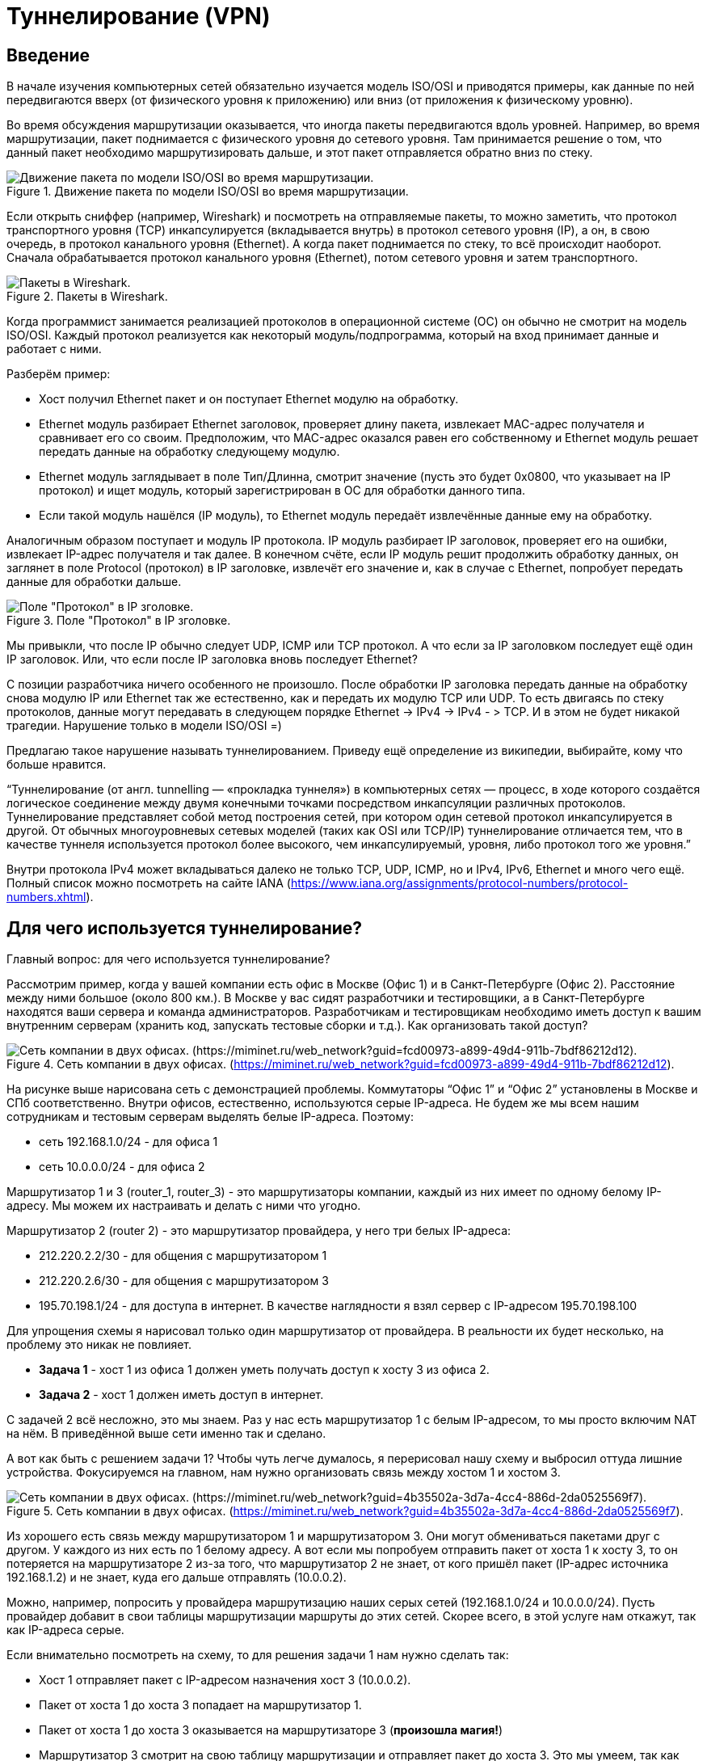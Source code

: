 = Туннелирование (VPN)

== Введение
В начале изучения компьютерных сетей обязательно изучается модель ISO/OSI и приводятся примеры, как данные по ней передвигаются вверх (от физического уровня к приложению) или вниз (от приложения к физическому уровню).

Во время обсуждения маршрутизации оказывается, что иногда пакеты передвигаются вдоль уровней. Например, во время маршрутизации, пакет поднимается с физического уровня до сетевого уровня. Там принимается решение о том, что данный пакет необходимо маршрутизировать дальше, и этот пакет отправляется обратно вниз по стеку.

.Движение пакета по модели ISO/OSI во время маршрутизации.
image::{docdir}/images/vpn_1.png[Движение пакета по модели ISO/OSI во время маршрутизации.]

Если открыть сниффер (например, Wireshark) и посмотреть на отправляемые пакеты, то можно заметить, что протокол транспортного уровня (TCP) инкапсулируется (вкладывается внутрь) в протокол сетевого уровня (IP), а он, в свою очередь, в протокол канального уровня (Ethernet). А когда пакет поднимается по стеку, то всё происходит наоборот. Сначала обрабатывается протокол канального уровня (Ethernet), потом сетевого уровня и затем транспортного.

.Пакеты в Wireshark.
image::{docdir}/images/vpn_2.png[Пакеты в Wireshark.]

Когда программист занимается реализацией протоколов в операционной системе (ОС) он обычно не смотрит на модель ISO/OSI. Каждый протокол реализуется как некоторый модуль/подпрограмма, который на вход принимает данные и работает с ними.

Разберём пример:

* Хост получил Ethernet пакет и он поступает Ethernet модулю на обработку.
* Ethernet модуль разбирает Ethernet заголовок, проверяет длину пакета, извлекает MAC-адрес получателя и сравнивает его со своим. Предположим, что MAC-адрес оказался равен его собственному и Ethernet модуль решает передать данные на обработку следующему модулю.
* Ethernet модуль заглядывает в поле Тип/Длинна, смотрит значение (пусть это будет 0x0800, что указывает на IP протокол) и ищет модуль, который зарегистрирован в ОС для обработки данного типа.
* Если такой модуль нашёлся (IP модуль), то Ethernet модуль передаёт извлечённые данные ему на обработку.

Аналогичным образом поступает и модуль IP протокола. IP модуль разбирает IP заголовок, проверяет его на ошибки, извлекает IP-адрес получателя и так далее. В конечном счёте, если IP модуль решит продолжить обработку данных, он заглянет в поле Protocol (протокол) в IP заголовке, извлечёт его значение и, как в случае с Ethernet, попробует передать данные для обработки дальше.

.Поле "Протокол" в IP зголовке.
image::{docdir}/images/vpn_3.png[Поле "Протокол" в IP зголовке.]

Мы привыкли, что после IP обычно следует UDP, ICMP или TCP протокол. А что если за IP заголовком последует ещё один IP заголовок. Или, что если после IP заголовка вновь последует Ethernet?

С позиции разработчика ничего особенного не произошло. После обработки IP заголовка передать данные на обработку снова модулю IP или Ethernet так же естественно, как и передать их модулю TCP или UDP. То есть двигаясь по стеку протоколов, данные могут передавать в следующем порядке Ethernet -> IPv4 -> IPv4 - > TCP. И в этом не будет никакой трагедии. Нарушение только в модели ISO/OSI =)

Предлагаю такое нарушение называть туннелированием. Приведу ещё определение из википедии, выбирайте, кому что больше нравится.

“Туннелирование (от англ. tunnelling — «прокладка туннеля») в компьютерных сетях — процесс, в ходе которого создаётся логическое соединение между двумя конечными точками посредством инкапсуляции различных протоколов. Туннелирование представляет собой метод построения сетей, при котором один сетевой протокол инкапсулируется в другой. От обычных многоуровневых сетевых моделей (таких как OSI или TCP/IP) туннелирование отличается тем, что в качестве туннеля используется протокол более высокого, чем инкапсулируемый, уровня, либо протокол того же уровня.”

Внутри протокола IPv4 может вкладываться далеко не только TCP, UDP, ICMP, но и IPv4, IPv6, Ethernet и много чего ещё. Полный список можно посмотреть на сайте IANA (https://www.iana.org/assignments/protocol-numbers/protocol-numbers.xhtml).

== Для чего используется туннелирование?

Главный вопрос: для чего используется туннелирование?

Рассмотрим пример, когда у вашей компании есть офис в Москве (Офис 1) и в Санкт-Петербурге (Офис 2). Расстояние между ними большое (около 800 км.). В Москве у вас сидят разработчики и тестировщики, а в Санкт-Петербурге находятся ваши сервера и команда администраторов. Разработчикам и тестировщикам необходимо иметь доступ к вашим внутренним серверам (хранить код, запускать тестовые сборки и т.д.). Как организовать такой доступ?

.Сеть компании в двух офисах. (https://miminet.ru/web_network?guid=fcd00973-a899-49d4-911b-7bdf86212d12).
image::{docdir}/images/vpn_4.png[Сеть компании в двух офисах. (https://miminet.ru/web_network?guid=fcd00973-a899-49d4-911b-7bdf86212d12).]

На рисунке выше нарисована сеть с демонстрацией проблемы. Коммутаторы “Офис 1” и “Офис 2” установлены в Москве и СПб соответственно. Внутри офисов, естественно, используются серые IP-адреса. Не будем же мы всем нашим сотрудникам и тестовым серверам выделять белые IP-адреса. Поэтому:

* сеть 192.168.1.0/24 - для офиса 1
* сеть 10.0.0.0/24 - для офиса 2

Маршрутизатор 1 и 3 (router_1, router_3) - это маршрутизаторы компании, каждый из них имеет по одному белому IP-адресу. Мы можем их настраивать и делать с ними что угодно.

Маршрутизатор 2 (router 2) - это маршрутизатор провайдера, у него три белых IP-адреса:

* 212.220.2.2/30 - для общения с маршрутизатором 1
* 212.220.2.6/30 - для общения с маршрутизатором 3
* 195.70.198.1/24 - для доступа в интернет. В качестве наглядности я взял сервер с IP-адресом 195.70.198.100

Для упрощения схемы я нарисовал только один маршрутизатор от провайдера. В реальности их будет несколько, на проблему это никак не повлияет.

* *Задача 1* - хост 1 из офиса 1 должен уметь получать доступ к хосту 3 из офиса 2.
* *Задача 2* - хост 1 должен иметь доступ в интернет.

С задачей 2 всё несложно, это мы знаем. Раз у нас есть маршрутизатор 1 с белым IP-адресом, то мы просто включим NAT на нём. В приведённой выше сети именно так и сделано.

А вот как быть с решением задачи 1? Чтобы чуть легче думалось, я перерисовал нашу схему и выбросил оттуда лишние устройства. Фокусируемся на главном, нам нужно организовать связь между хостом 1 и хостом 3.

.Сеть компании в двух офисах. (https://miminet.ru/web_network?guid=4b35502a-3d7a-4cc4-886d-2da0525569f7).
image::{docdir}/images/vpn_5.png[Сеть компании в двух офисах. (https://miminet.ru/web_network?guid=4b35502a-3d7a-4cc4-886d-2da0525569f7).]

Из хорошего есть связь между маршрутизатором 1 и маршрутизатором 3. Они могут обмениваться пакетами друг с другом. У каждого из них есть по 1 белому адресу. А вот если мы попробуем отправить пакет от хоста 1 к хосту 3, то он потеряется на маршрутизаторе 2 из-за того, что маршрутизатор 2 не знает, от кого пришёл пакет (IP-адрес источника 192.168.1.2) и не знает, куда его дальше отправлять (10.0.0.2).

Можно, например, попросить у провайдера маршрутизацию наших серых сетей (192.168.1.0/24 и 10.0.0.0/24). Пусть провайдер добавит в свои таблицы маршрутизации маршруты до этих сетей. Скорее всего, в этой услуге нам откажут, так как IP-адреса серые.

Если внимательно посмотреть на схему, то для решения задачи 1 нам нужно сделать так:

* Хост 1 отправляет пакет с IP-адресом назначения хост 3 (10.0.0.2).
* Пакет от хоста 1 до хоста 3 попадает на маршрутизатор 1.
* Пакет от хоста 1 до хоста 3 оказывается на маршрутизаторе 3 (*произошла магия!*)
* Маршрутизатор 3 смотрит на свою таблицу маршрутизации и отправляет пакет до хоста 3. Это мы умеем, так как маршрутизатор 3 знает про сеть 10.0.0.0/24.

Вот как раз для реализации данной магии и используется туннелирование. В данном случае нам нужно создать туннель от маршрутизатора 1 до маршрутизатора 3.

.Туннелирование IP пакета.
image::{docdir}/images/vpn_6.png[Туннелирование IP пакета.]

Разберём по шагам, как это работает туннель:

. Хост 1 генерирует пакет для хоста 3 и отправляет его маршрутизатор 1
. Маршрутизатор 1 получает IP пакет для хоста 3.
.. В настройках маршрутизатора 1 указывается, что пакеты для сети 10.0.0.0/24 (куда входит хост 3) необходимо упаковать в туннель.
.. Маршрутизатор 1 создаёт новый IP пакет, где IP-адрес отправителя он сам (212.220.12.1), а IP-адрес получателя маршрутизатор 3 (212.220.12.5).
.. Внутрь нового IP пакета упаковывается IP пакет от хоста 1 к хосту 3.
. Так как у маршрутизатора 1 и 3 есть белые IP-адреса и между ними ходят пакеты, то новый IP пакет доставляется провайдером (в нашем случае это маршрутизатор 2) до маршрутизатора 3.
. Маршрутизатор 3 получает IP пакет, где IP-адрес получателя он сам. Значит, пакет нужно не маршрутизировать, а обрабатывать самому.
. Разобрав IP заголовок, маршрутизатор 3 обнаруживает внутри ещё один IP пакет (от хоста 1 к хосту 3). В этот раз IP-адрес получателя не принадлежит маршрутизатору 3, значит пакет необходимо маршрутизировать.
. Маршрутизатор 3 на основе своей таблицы маршрутизации отправляет IP пакет хосту 3.

Вот таким образом туннелирование помогает организовать связь между двумя удалёнными офисами.

Туннелирование - очень популярная техника в руках сетевых администраторов. Соединить два удалённых офиса или дать доступ к внутренним ресурсам сотрудникам, которые работают удалённо. Помимо этого, применение туннелей популярно у тестировщиков. Например, когда нужно убедиться, что ваш сайт корректно отображается для иностранных посетителей (т.е. правильно определяется страна и язык на основе IP-адресов). Для этого вы можете установить туннели до серверов в других странах и посмотреть на свой сайт через них.

== VPN

VPN (virtual private network) - это виртуальная частная сеть, обобщённое название технологий, позволяющих обеспечить одно или несколько сетевых соединений поверх чьей-либо другой сети. А туннелирование - это способ обеспечения таких соединений.

.VPN.
image::{docdir}/images/vpn_vpn.png[VPN.]

== IPIP

Туннель IPIP - пожалуй, самый простой способ рассказать о том, что такое туннель, как он работает и как решает поставленные задачи. Как можно догадаться из названия, IPIP туннель подразумевает передачу IP пакета внутри другого IP пакета. Описание IPIP туннеля можно найти в https://datatracker.ietf.org/doc/html/rfc2003[RFC 2003].

Для установки IPIP туннеля нам потребуется два хоста, которые могут общаться между собой.

.IPIP туннель между маршрутизатором 1 и маршрутизатором 3. (https://miminet.ru/web_network?guid=fe1fc02f-6bb4-421d-94cb-6902f826e30d)
image::{docdir}/images/vpn_ipip_1.png[IPIP туннель между маршрутизатором 1 и маршрутизатором 3. (https://miminet.ru/web_network?guid=fe1fc02f-6bb4-421d-94cb-6902f826e30d).]

Настройки туннеля на одном маршрутизаторе требует выполнить 2 действия:

. Создание виртуального L3 интерфейса, а также настройка начального и конечного IP-адреса туннеля
. Создание маршрута (т.е. добавить в таблицу маршрутизации), какие IP сети необходимо отправлять в туннель.

Виртуальный интерфейс L3 уровня необходим, чтобы отправлять туда нужные нам IP пакеты. Внутри этого интерфейса наш IP пакет будет обрастать новым IP заголовком. Интерфейс L3 - означает, что ему нужно присвоить свой IP-адрес. Так как внутри этого интерфейса будет создаваться новый IP заголовок, при настройке необходимо ещё указать IP-адреса для источника и назначения.

В итоге создание интерфейса для IPIP туннеля на маршрутизаторе 1 требует:

* указать имя интерфейса, обычно это tun0, tunip или что-то в этом духе
* указать IP-адрес исходящего интерфейса (начальная точка IPIP туннеля), в нашем случае это 212.220.12.1
* указать IP-адрес конечной точки IPIP туннеля, в нашем случае это 212.220.12.5
* указать IP-адрес для вновь создаваемого IPIP интерфейса, в нашем случае это 1.1.1.1

Вторым шагом нужно настроить маршрутизацию. По умолчанию, пакет для хоста 3 маршрутизатор 1 попробует отправить дальше в сеть, а именно, на маршрутизатор 2. Нам нужно сообщить, чтобы он отправлял IP пакет не на маршрутизатор 2, а в IPIP интерфейс. Для этого мы добавим правило в таблицу маршрутизации:

----
10.0.0.0/24 отправлять на 1.1.1.1
----

Это означает, что все IP пакеты, у которых IP-адрес назначения попадает в сеть 10.0.0.0/24 отправлять в интерфейс с IP-адресом 1.1.1.1, т.е. в наш IPIP туннель.

На маршрутизаторе 3 необходимо выполнить похожие действия, чтобы пакет мог прийти в обратном направлении, от хоста 3 к хосту 1.

Чтобы посмотреть, как работает IPIP туннель, вы можете открыть готовую сеть (см. рисунок выше) и запустить анимацию сети. Обратите внимание, что от хостов вылетает ICMP пакет (так он подписан), а между маршрутизаторами ходит только IP. Дело в том, что во время анимации Miminet не знает про IPIP туннель. Эту функциональность мы вскоре добавим.

IPIP туннель очень просто и понятный, но обладает недостатками:

* данные передаются в открытом виде
* нет аутентификации и авторизации
* данные могут быть искажены или подменены во время передачи
* IPIP инкапсулирует только IPv4 для одноадресной рассылки
* IPIP туннель не может работать через NAT, т.е. если одна точка туннеля скрыта за NAT, то туннель не построить.

== IPIP туннель (меняем местоположение)

Давайте рассмотрим пример, как на рисунке ниже.

.Сеть из 3-х маршрутизаторов и одного сервера. (https://miminet.ru/web_network?guid=1844d7b2-641b-4725-96b2-9e148d88daae).
image::{docdir}/images/vpn_ipip_2.png[Сеть из 3-х маршрутизаторов и одного сервера. (https://miminet.ru/web_network?guid=1844d7b2-641b-4725-96b2-9e148d88daae).]

*Хост 1* - это наш домашний или рабочий компьютер.

*Сервер 1* - сервер, с котором мы хотим обмениваться данными. Допустим, мы занимаемся тестированием веб-сайта, который там запущен.

*Маршрутизатор 1* - это наш маршрутизатор. В нашей внутренней сети используются серые IP-адреса, а наружу маршрутизатор смотрит белыми. В интернет мы выходим через NAT, как это обычно происходит.

*Маршрутизатор 2* - какой-то маршрутизатор провайдера.

*Маршрутизатор 3* - виртуальный маршрутизатор в другой стране, который мы где-то купили.

Все маршрутизаторы находятся в публичной сети интернет. Между ними множество других маршрутизаторов и различного сетевого оборудования провайдеров. Для удобства демонстрации я соединил маршрутизаторы напрямую.

*Задача* - сделать так, чтобы хост 1 общался с сервером так, словно это делает маршрутизатор 3. То есть чтобы пакеты на сервер приходили с IP-адресом маршрутизатора 3. Предположим, что мы хотим проверить, как сервер определяет страну и выбирает язык отображения сайта на основании IP-адреса источника. Или, предположим, есть ограничения на трафик между маршрутизатором 1 и 2 и мы хотим  обойти их.

Решить эту задачу нам поможет туннель (возьмём IPIP) и NAT. В общих словах:

* от маршрутизатора 1 до маршрутизатора 3 мы построим IPIP туннель
* на маршрутизаторе 3 мы настроим NAT, чтобы подменять IP-адрес источника (10.0.0.2) на IP-адрес маршрутизатора 3

.IPIP туннель в обход. (https://miminet.ru/web_network?guid=e1cdb148-519a-480a-8c2f-78590fd2036d).
image::{docdir}/images/vpn_ipip_3.png[IPIP туннель в обход. (https://miminet.ru/web_network?guid=e1cdb148-519a-480a-8c2f-78590fd2036d).]

Настроенную сеть я изобразил выше (можете пройти по ссылке и посмотреть все настройки). А теперь давайте разберём по шагам, что и где будет происходить. Все изменения с пакетом, которые будут происходить на пути его следования, можно посмотреть на рисунке ниже.

.Использование IPIP туннеля и NAT.
image::{docdir}/images/vpn_ipip_4.png[Использование IPIP туннеля и NAT.]

* Хост 1 (10.0.0.2) отправляет IP пакет для сервера 1 (198.50.0.2).
IP пакет от хоста 1 для сервера 1 приходит на маршрутизатор 1 и он пытается его отправить дальше.
* Маршрутизатор 1 смотрит в таблицу маршрутизации и находит запись, что IP пакеты с IP-адресом назначения из IP сети 198.50.0.0/24 нужно отправить в интерфейс 1.1.1.1. Для этого мы добавили маршрут (ip route add 198.50.0.0/24 via 1.1.1.1.)
* Интерфейс 1.1.1.1 - это виртуальный сетевой интерфейс для IPIP туннеля, который мы настроили. IPIP туннель построен от маршрутизатора 1 (212.220.12.1) до маршрутизатора 3 (212.220.12.2).
* Оригинальный IP пакет попадает в туннельный интерфейс, там к нему добавляется новый IP заголовок с IP-адресом отправителя 212.220.12.1 (маршрутизатор 1) и IP-адресом получателя 212.220.12.2 (маршрутизатор 3).
* Маршрутизатор 1 смотрит в таблицу маршрутизации и отправляет новый IP пакет на маршрутизатор 3.
* Маршрутизатор 3 получает пакет и разбирает IP заголовок. IP-адрес назначения равен одному из IP-адресов маршрутизатора 3, то пакет нужно обрабатывать.
* Маршрутизатор 3 обрабатывает IP пакет и видит, что следующий протокол снова IP (оригинальный IP пакет).
* Маршрутизатор 3 снова разбирает IP заголовок. IP-адрес назначения (198.50.0.2) не равен ни одному из IP-адресов маршрутизатора, значит, пакет нужно маршрутизировать, т.е. отправить в сеть.
* IP-адрес назначения в оригинальном IP пакете равен 198.50.0.2 (сервер 1). Маршрутизатор 3, на основании таблицы маршрутизации решает, что оригинальный IP пакет нужно отправить на маршрутизатор 2.
* На маршрутизаторе 3 настроен NAT. Его правило гласит - всем пакетам, которые отправляются в интерфейс, ведущий к маршрутизатору 2, менять IP-адрес источника на свой (212.220.12.9).
* Маршрутизатор 3 заменяет IP-адрес источника на свой (212.220.12.9) в оригинальном IP пакете и отправляет его в сеть.

Вот таким вот образом, на маршрутизатор 2 приходит IP пакет, где:

. IP-адрес источника стоит маршрутизатор 3
. IP-адрес назначения стоит сервер 1

Получив такой пакет, маршрутизатор 2 отправляет его на сервер. Как и маршрутизатор 2, сервер считает, что пакет пришёл от маршрутизатора 3.

Во время ответа от сервера 1, пакет пройдёт обратный путь:

* дойдя до маршрутизатора 3, на пакет сработает NAT, и вернёт старый IP-адрес. То есть подменит IP-адрес назначения (так как это ответный пакет) на тот, что стоял раньше, 10.0.0.2 (хост 1).
* маршрутизатор 3, посмотрев свою таблицу маршрутизации, обнаружит, что все IP пакеты до сети 10.0.0.0/24 нужно отправлять в IPIP туннель. Этот туннель ведёт до маршрутизатора 1.
* на маршрутизаторе 1 пакет появится из туннеля и будет отправлен хосту 1.

Вот таким нехитрым способом можно строить соединения от одного хоста к другому через свои маршрутизаторы/сервера.

== GRE (Generic Routing Encapsulation)

Как уже подчёркивалось, IPIP туннелирование имеет ряд недостатков. Серьёзной проблемой является то, что IPIP туннель может положить внутрь только IPv4 пакет.

Обычно для построения туннелей используется GRE протокол. GRE (Generic Routing Encapsulation — общая инкапсуляция маршрутов) -  протокол туннелирования сетевых пакетов, разработанный компанией CISCO Systems. GRE может пробрасывать IPv4/IPv6/групповой трафик, а также немаршрутизируемые протоколы: NetBios, IPX, AppleTalk.

GRE описан в https://datatracker.ietf.org/doc/html/rfc2784[RFC 2784], документ небольшой можете почитать самостоятельно. Размер GRE заголовка всего 4 байта.

.Заголовок GRE. (https://datatracker.ietf.org/doc/html/rfc2784).
image::{docdir}/images/vpn_gre_1.png[Заголовок GRE. (https://datatracker.ietf.org/doc/html/rfc2784).]

Он вставляется сразу после IP заголовка. На рисунке ниже показана схема инкапсуляции IP пакета в GRE туннель.

.Инкапсуляция в GRE.
image::{docdir}/images/vpn_gre_2.png[Инкапсуляция в GRE.]

Как и IPIP туннель, GRE туннель без состояния. Это означает, что конечные точки этого туннеля не хранят состояния о том, кто на другом конце. Если вдруг один из маршрутизаторов этого туннеля выключился или стал недоступен, то второй об этом никак не узнает. GRE небезопасен, передаёт данные в том виде, в котором он их получил. GRE туннель не работает через NAT.

== Разновидности туннелей

В целом, все туннели работают по похожей схеме:

. На двух хостах (маршрутизаторах, серверах, пользовательских ПК, телефонах и т.д.) настраивается туннель.
. После настройки туннеля создаётся виртуальное сетевое устройство, куда будут отправляться пакеты.
. Добавляются маршруты в таблицу маршрутизации, чтобы отправлять в туннель не все пакеты, а только интересующие

Вот и всё.

А дальше, различные виды туннелей отличаются по функциональности. Кто-то работает поверх IP (IPIP, GRE), кто-то работает поверх протоколов транспортного уровня TCP/UDP (L2TP, OpenVPN) и работает через NAT, кто-то умеет шифровать данные, кто-то умеет ещё и проходить авторизацию, а кто-то умеет всё это.

Существует много различных способов организовать туннель от одного хоста к другому. Ниже приведу небольшой список туннелей с краткими характеристиками их работы.

== OpenVPN

Один из самых распространённых туннелей сегодня. OpenVPN - открытая свободная реализация технологии виртуальной частной сети (VPN) с открытым исходным кодом. В отличие от IPIP и GRE, OpenVPN создаёт зашифрованный канал между сервером и клиентами.


OpenVPN работает поверх транспортных протоколов TCP/UDP (по умолчанию используется https://www.iana.org/assignments/service-names-port-numbers/service-names-port-numbers.txt[порт 1194]), что даёт возможность работать через NAT. В общем случае предпочтительным является UDP, так как внутри туннеля зачастую передаются TCP сессии и передавать одну TCP сессию внутри другой не несёт в себе большого смысла.

OpenVPN предлагает два различных варианта сетевых интерфейсов: TUN и TAP.

*TUN* позволяет создавать туннели сетевого уровня, т.е. внутрь туннеля отправляется пакет вплоть до заголовка сетевого уровня.

*TAP* - для создания туннелей канального уровня, т.е. вкладывается внутрь туннеля весь пакет, включая заголовок канального уровня (Ethernet).

Также возможно использование библиотеки компрессии LZO для сжатия потока данных.

== IPsec
IPsec (сокращение от IP Security) - набор протоколов для обеспечения защиты данных, передаваемых по протоколу IP. Хоть сам по себе IPsec и не является туннелем, сложно пройти мимо и не упомянуть его.

Уточню для начала, что IPSec - это не один протокол, это стандарт, включающий в себя целых три протокола, каждый со своими функциями:

*ESP* (Encapsulating Security Payload – безопасная инкапсуляция полезной нагрузки) занимается непосредственно шифрованием данных, а также может обеспечивать аутентификацию источника и проверку целостности данных.

*AH* (Authentication Header – заголовок аутентификации) отвечает за аутентификацию источника и проверку целостности данных.

*IKE* (Internet Key Exchange protocol – протокол обмена ключами) используется для формирования IPSec SA, проще говоря, согласования работы участников защищённого соединения. Используя этот протокол, участники договариваются, какой алгоритм шифрования будет использоваться, по какому алгоритму будет производиться (и будет ли вообще) проверка целостности, как аутентифицировать друг друга.

.Туннельный и транспортный режим работы IPsec.
image::{docdir}/images/vpn_ipsec_1.png[Туннельный и транспортный режим работы IPsec.]

IPsec может функционировать в двух режимах: туннельном и транспортном.

В туннельном режиме шифруется весь исходный IP-пакет: данные, заголовок, а затем он вставляется в поле данных нового пакета, то есть происходит инкапсуляция. В целом, можно создавать IPsec туннели.

В транспортном режиме шифруются или подписываются только данные IP-пакета, исходный заголовок сохраняется. Транспортный режим, как правило, используется для установления соединения между хостами. Он может также использоваться между маршрутизаторами для защиты туннелей, организованных каким-нибудь другим способом (GRE).

В туннелировании IPsec часто применяется в паре с другими протоколами, чтобы обеспечивать шифрование, аутентификацию и целостность данных. Например, GRE over IPsec.

== PPTP

PPTP (Point-to-Point Tunneling Protocol) - устаревший способ создания туннелей из-за проблем с безопасностью. Описан в https://datatracker.ietf.org/doc/html/rfc2637[RFC 2637].

Создание PPTP туннеля состоит из двух частей:

. Установка управляющего TCP соединения на https://www.iana.org/assignments/service-names-port-numbers/service-names-port-numbers.txt[порт 1723] между двумя точками туннеля. Данное соединение используется для установки и управления GRE туннелем между этими же хостами.
. Создание GRE туннеля.

PPTP использует расширенный формат GRE заголовка, включающий поле Acknowledgment Number.

.Расширенный GRE заголовок в PPTP. (https://datatracker.ietf.org/doc/html/rfc2637#section-4.1)
image::{docdir}/images/vpn_pptp_1.png[Расширенный GRE заголовок в PPTP. (https://datatracker.ietf.org/doc/html/rfc2637#section-4.1)]

Сам GRE туннель инкапсулирует внутрь PPP пакеты, как показано на рисунке ниже.

.Инкапсуляция IP пакета в PPTP туннеле.
image::{docdir}/images/vpn_pptp_2.png[Инкапсуляция IP пакета в PPTP туннеле.]

PPTP может передавать IP, NetBEUI и IPX пакеты.

== MPPE и MPPC

MPPE (Microsoft Point-To-Point Encryption Protocol) - протокол, разработанный компанией Microsoft. Позволяет организовать шифрование данных в PPTP туннеле. Более подробно можно почитать в https://datatracker.ietf.org/doc/html/rfc3078[RFC 3078]. Как правило, вместе с MPPE используется MPPC (Microsoft Point-to-Point Compression, https://datatracker.ietf.org/doc/html/rfc2118[RFC 2118]) протокол. Он занимается сжатием данных. Вместе они сжимают и шифруют данные.

== L2TP

L2TP (Layer 2 Tunneling Protocol) - туннельный протокол для построения VPN описан в https://datatracker.ietf.org/doc/html/rfc2661[RFC 2661]. В отличие от PPTP, IP и GRE, L2PT использует UDP протокол (https://www.iana.org/assignments/service-names-port-numbers/service-names-port-numbers.txt[порт 1701]) для передачи данных. Что позволяет ему работать через NAT.

Как и PPTP, L2TP передаёт PPP пакеты. Схема инкапсуляции IP пакета в L2TP туннель представлена на рисунке ниже.

.Инкапсуляция IP пакета в L2TP туннеле.
image::{docdir}/images/vpn_l2tp_1.png[Инкапсуляция IP пакета в L2TP туннеле.]

Сам по себе L2PT не предоставляет возможностей для шифрования или целостности передачи данных через публичные сети (как и IPIP или GRE). Поэтому, он часто используется вместе с IPsec. Такую связку называют L2TP/IPsec.

L2TP протокол передачи с установлением соединения. Конечные точки соединения называются LAC (L2TP access concentrator) и LNS (L2TP network server). LNS ожидает соединения от LAC. Как только соединение установлено, данные могут передаваться в обе стороны.

L2TP пакеты бывают двух видов: *управляющие* (control packets) и *информационные* (data packets). Управляющие сообщения используются для установки, при поддержании и аннулировании туннелей. Они используют надёжный управляющий канал в пределах L2TP, чтобы гарантировать доставку. Ниже проставлен формат L2TP заголовка.

.Заголовок L2TP пакета. (https://datatracker.ietf.org/doc/html/rfc2661#page-9)
image::{docdir}/images/vpn_l2tp_2.png[Заголовок L2TP пакета. (https://datatracker.ietf.org/doc/html/rfc2661#page-9)]

Для надёжности передачи управляющих пакетов используются поля *Ns* и *Nr*.

*Ns* - определяет порядковый номер информационного или управляющего пакета, начиная с нуля и увеличиваясь на 1 для каждого переданного пакета.

Поле *Nr* - содержит порядковый номер, который ожидается для следующего пакета. Таким образом, Nr устанавливается равным Ns последнего по порядку полученного пакета плюс 1. В информационных пакетах Nr зарезервировано и, если присутствует (это определяется S- битом), должно игнорироваться при получении.

Информационные сообщения при потере повторно не пересылаются. Восстановление потерянных пакетов с данными возлагается на протоколы транспортного уровня в инкапсулированных данных.

L2TP туннель весьма популярный:

* Может использоваться в связке с IPsec, что даст высокий уровень безопасности.
* Доступен по умолчанию на Windows, Linux, MacOS и многих других ОС.
* Довольно простой в настройке.